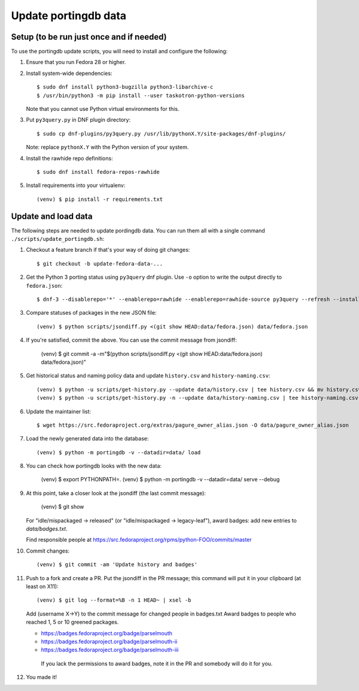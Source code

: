 Update portingdb data
---------------------

Setup (to be run just once and if needed)
*****************************************

To use the portingdb update scripts, you will need to install and configure the following:

#. Ensure that you run Fedora 28 or higher.

#. Install system-wide dependencies::

    $ sudo dnf install python3-bugzilla python3-libarchive-c
    $ /usr/bin/python3 -m pip install --user taskotron-python-versions

   Note that you cannot use Python virtual environments for this.

#. Put ``py3query.py`` in DNF plugin directory::
    
    $ sudo cp dnf-plugins/py3query.py /usr/lib/pythonX.Y/site-packages/dnf-plugins/

   Note: replace ``pythonX.Y`` with the Python version of your system.

#. Install the rawhide repo definitions::
    
    $ sudo dnf install fedora-repos-rawhide

#. Install requirements into your virtualenv::

    (venv) $ pip install -r requirements.txt

Update and load data
********************

The following steps are needed to update pordingdb data. You can run them all with a single command ``./scripts/update_portingdb.sh``:

#. Checkout a feature branch if that's your way of doing git changes::

    $ git checkout -b update-fedora-data-...

#. Get the Python 3 porting status using ``py3query`` dnf plugin. Use ``-o`` option to write the output directly to ``fedora.json``::

    $ dnf-3 --disablerepo='*' --enablerepo=rawhide --enablerepo=rawhide-source py3query --refresh --installroot=/tmp/empty-install-root -o data/fedora.json

#. Compare statuses of packages in the new JSON file::

    (venv) $ python scripts/jsondiff.py <(git show HEAD:data/fedora.json) data/fedora.json

#. If you're satisfied, commit the above. You can use the commit message from jsondiff:

    (venv) $ git commit -a -m"$(python scripts/jsondiff.py <(git show HEAD:data/fedora.json) data/fedora.json)"

#. Get historical status and naming policy data and update ``history.csv`` and ``history-naming.csv``::

    (venv) $ python -u scripts/get-history.py --update data/history.csv | tee history.csv && mv history.csv data/history.csv
    (venv) $ python -u scripts/get-history.py -n --update data/history-naming.csv | tee history-naming.csv && mv history-naming.csv data/history-naming.csv

#. Update the maintainer list::

    $ wget https://src.fedoraproject.org/extras/pagure_owner_alias.json -O data/pagure_owner_alias.json

#. Load the newly generated data into the database::

    (venv) $ python -m portingdb -v --datadir=data/ load

#. You can check how portingdb looks with the new data:

    (venv) $ export PYTHONPATH=.
    (venv) $ python -m portingdb -v --datadir=data/ serve --debug

#. At this point, take a closer look at the jsondiff (the last commit message):

    (venv) $ git show

   For "idle/mispackaged -> released" (or "idle/mispackaged -> legacy-leaf"), award badges: add new entries to `data/badges.txt`.

   Find responsible people at https://src.fedoraproject.org/rpms/python-FOO/commits/master

#. Commit changes::

    (venv) $ git commit -am 'Update history and badges'

#. Push to a fork and create a PR. Put the jsondiff in the PR message; this command will put it in your clipboard (at least on X11)::

    (venv) $ git log --format=%B -n 1 HEAD~ | xsel -b

   Add (username X→Y) to the commit message for changed people in badges.txt
   Award badges to people who reached 1, 5 or 10 greened packages.

   * https://badges.fedoraproject.org/badge/parselmouth
   * https://badges.fedoraproject.org/badge/parselmouth-ii
   * https://badges.fedoraproject.org/badge/parselmouth-iii

    If you lack the permissions to award badges, note it in the PR and somebody will do it for you.


#. You made it!

